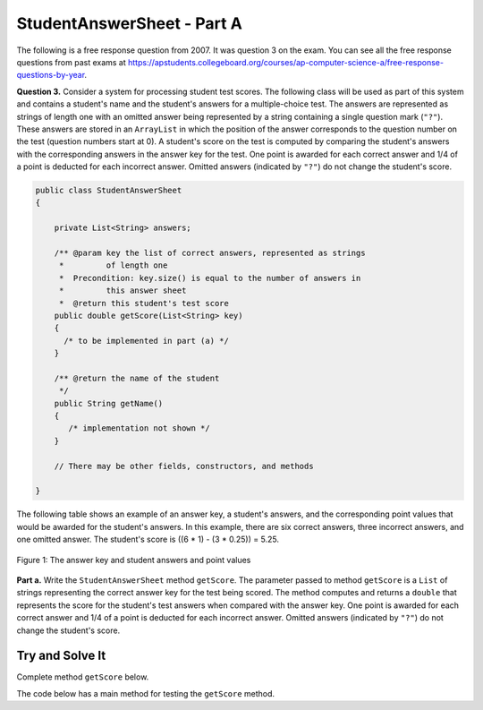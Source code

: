 .. qnum::
   :prefix:  16-5-
   :start: 1

StudentAnswerSheet - Part A
===============================

.. index::
    single: StudentAnswerSheet
    single: free response

The following is a free response question from 2007.  It was question 3 on the exam.  You can see all the free response questions from past exams at https://apstudents.collegeboard.org/courses/ap-computer-science-a/free-response-questions-by-year.

**Question 3.** Consider a system for processing student test scores.  The following class will be used as part of this system and contains a student's name
and the student's answers for a multiple-choice test. The answers are represented as strings of length one with an omitted answer being represented by a string containing a single question mark (``"?"``).
These answers are stored in an ``ArrayList`` in which the position of the answer corresponds to the question number on the test (question numbers start at 0).
A student's score on the test is computed by comparing the student's answers with the corresponding answers in the answer key for the test.
One point is awarded for each correct answer and 1/4 of a point is deducted for each incorrect answer.  Omitted answers (indicated by ``"?"``) do not change the student's score.

.. code-block:: java

   public class StudentAnswerSheet
   {

       private List<String> answers;

       /** @param key the list of correct answers, represented as strings
        *         of length one
        *  Precondition: key.size() is equal to the number of answers in
        *         this answer sheet
        *  @return this student's test score
       public double getScore(List<String> key)
       {
         /* to be implemented in part (a) */
       }

       /** @return the name of the student
        */
       public String getName()
       {
          /* implementation not shown */
       }

       // There may be other fields, constructors, and methods

   }

The following table shows an example of an answer key, a student's answers, and the corresponding point values
that would be awarded for the student's answers.  In this example, there are six correct answers, three incorrect
answers, and one omitted answer.  The student's score is ((6 * 1) - (3 * 0.25)) = 5.25.

.. figure:: Figures/StudentAnswerSheetEx.png
    :align: center
    :figclass: align-center

    Figure 1: The answer key and student answers and point values

**Part a.**  Write the ``StudentAnswerSheet`` method ``getScore``.  The parameter passed to method ``getScore``
is a ``List`` of strings representing the correct answer key for the test being scored.  The method
computes and returns a ``double`` that represents the score for the student's test answers when compared
with the answer key.  One point is awarded for each correct answer and 1/4 of a point is deducted for each
incorrect answer.  Omitted answers (indicated by ``"?"``) do not change the student's score.


Try and Solve It
----------------

Complete method ``getScore`` below.

The code below has a main method for testing the ``getScore`` method.

.. activecode:: StudentAnswerKeyA
   :language: java
   :autograde: unittest

   Complete method ``getScore`` below.
   ~~~~
   import java.util.ArrayList;
   import java.util.Arrays;
   import java.util.List;

   public class StudentAnswerSheet
   {
       private List<String> answers; // the list of the student's answers
       private String name;

       public StudentAnswerSheet(String nm, List<String> ans)
       {
           name = nm;
           answers = new ArrayList<String>();
           for (String a : ans) answers.add(a);
       }

       /**
        * @param key the list of correct answers, represented as strings of length one
        *     Precondition: key.size() is equal to the number of answers in this
        *     answer sheet
        * @return this student's test score
        */
       public double getScore(ArrayList<String> key)
       {
           // *** Write this method! ***
       }

       /**
        * @return the name of the student
        */
       public String getName()
       {
           return name;
       }

       public static void main(String[] args)
       {
           ArrayList<String> key =
                   new ArrayList<String>(
                           Arrays.asList(
                                   new String[]
                                   {
                                       "A", "C", "D", "E", "B", "C", "E", "B", "B",
                                       "C"
                                   }));

           ArrayList<String> answers1 =
                   new ArrayList<String>(
                           Arrays.asList(
                                   new String[]
                                   {
                                       "A", "B", "D", "E", "A", "C", "?", "B", "D",
                                       "C"
                                   }));
           StudentAnswerSheet s1 = new StudentAnswerSheet("S1", answers1);
           System.out.println(
                   "Your score for s1 is: "
                           + s1.getScore(key)
                           + " and should be 5.25");

           ArrayList<String> answers2 =
                   new ArrayList<String>(
                           Arrays.asList(
                                   new String[]
                                   {
                                       "A", "?", "D", "E", "A", "C", "?", "B", "D",
                                       "C"
                                   }));
           StudentAnswerSheet s2 = new StudentAnswerSheet("S2", answers2);
           System.out.println(
                   "Your score for s2 is: "
                           + s2.getScore(key)
                           + " and should be 5.5");

           ArrayList<String> answers3 =
                   new ArrayList<String>(
                           Arrays.asList(
                                   new String[]
                                   {
                                       "A", "?", "D", "E", "A", "C", "E", "B", "D",
                                       "C"
                                   }));
           StudentAnswerSheet s3 = new StudentAnswerSheet("S3", answers3);
           System.out.println(
                   "Your score for s3 is: "
                           + s3.getScore(key)
                           + " and should be 6.5");

           ArrayList<String> answers4 =
                   new ArrayList<String>(
                           Arrays.asList(
                                   new String[]
                                   {
                                       "A", "C", "D", "E", "A", "C", "E", "B", "D",
                                       "C"
                                   }));
           StudentAnswerSheet s4 = new StudentAnswerSheet("S4", answers4);
           System.out.println(
                   "Your score for s4 is: "
                           + s4.getScore(key)
                           + " and should be 7.5");
       }
   }

   ====
   import static org.junit.Assert.*;

   import org.junit.*;

   import java.io.*;
   import java.util.ArrayList;
   import java.util.Arrays;

   public class RunestoneTests extends CodeTestHelper
   {
       public RunestoneTests()
       {
           super("StudentAnswerSheet");
           // CodeTestHelper.sort = true;
       }

       @Test
       public void testMain1()
       {
           boolean passed = false;

           String expect =
                   "Your score for s1 is: 5.25 and should be 5.25\n"
                       + "Your score for s2 is: 5.5 and should be 5.5\n"
                       + "Your score for s3 is: 6.5 and should be 6.5\n"
                       + "Your score for s4 is: 7.5 and should be 7.5";

           String output = getMethodOutput("main");

           passed = getResults(expect, output, "Checking for expected output");
           assertTrue(passed);
       }

       @Test
       public void testMain2()
       {
           boolean passed = false;

           String keyList = "A A A B B B C C C D D D E E E";
           String ansList = "A B ? B C ? C D ? D E ? E A ?";

           ArrayList<String> key = new ArrayList<String>(Arrays.asList(keyList.split(" ")));

           ArrayList<String> answers1 = new ArrayList<String>(Arrays.asList(ansList.split(" ")));

           StudentAnswerSheet s1 = new StudentAnswerSheet("S1", answers1);

           String output = "Your score for s1 is: " + s1.getScore(key);

           String expect = "Your score for s1 is: 3.75";

           passed = getResults(expect, output, "Checking for expected output");
           assertTrue(passed);
       }
   }

